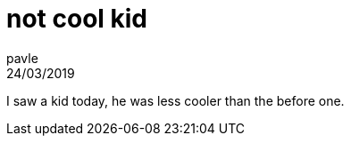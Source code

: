 = not cool kid
pavle
24/03/2019
:context: daily 
:project: daily

I saw a kid today, he was less cooler than the before one.

